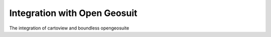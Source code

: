 .. _opengeosuit_index:

=============================
Integration with Open Geosuit
=============================

The integration of cartoview and boundless opengeosuite
